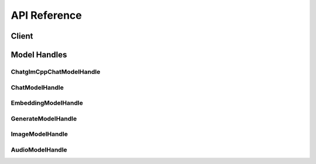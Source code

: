 .. _reference_index:

=============
API Reference
=============


Client
~~~~~~~
.. autosummary::
   :toctree: generated/

   xinference.client.Client

   xinference.client.Client.describe_model
   xinference.client.Client.get_model
   xinference.client.Client.get_model_registration
   xinference.client.Client.launch_model
   xinference.client.Client.list_model_registrations
   xinference.client.Client.list_models
   xinference.client.Client.register_model
   xinference.client.Client.terminate_model
   xinference.client.Client.unregister_model


Model Handles
~~~~~~~~~~~~~


ChatglmCppChatModelHandle
^^^^^^^^^^^^^^^^^^^^^^^^^
.. autosummary::
   :toctree: generated/

   xinference.client.handlers.ChatglmCppChatModelHandle

   xinference.client.handlers.ChatglmCppChatModelHandle.chat


ChatModelHandle
^^^^^^^^^^^^^^^
.. autosummary::
   :toctree: generated/

   xinference.client.handlers.ChatModelHandle

   xinference.client.handlers.ChatModelHandle.chat
   xinference.client.handlers.ChatModelHandle.generate


EmbeddingModelHandle
^^^^^^^^^^^^^^^^^^^^
.. autosummary::
   :toctree: generated/

   xinference.client.handlers.EmbeddingModelHandle

   xinference.client.handlers.EmbeddingModelHandle.create_embedding


GenerateModelHandle
^^^^^^^^^^^^^^^^^^^
.. autosummary::
   :toctree: generated/

   xinference.client.handlers.GenerateModelHandle

   xinference.client.handlers.GenerateModelHandle.generate


ImageModelHandle
^^^^^^^^^^^^^^^^
.. autosummary::
   :toctree: generated/

   xinference.client.handlers.ImageModelHandle

   xinference.client.handlers.ImageModelHandle.text_to_image


AudioModelHandle
^^^^^^^^^^^^^^^^
.. autosummary::
   :toctree: generated/

   xinference.client.handlers.AudioModelHandle

   xinference.client.handlers.AudioModelHandle.transcriptions
   xinference.client.handlers.AudioModelHandle.translations
   xinference.client.handlers.AudioModelHandle.speech

